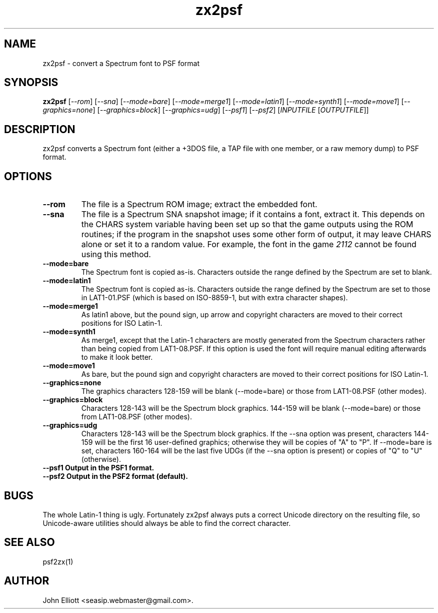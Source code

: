.\" -*- nroff -*-
.\"
.\" zx2psf.1: zx2psf man page
.\" Copyright (c) 2005, 2007 John Elliott
.\"
.\"
.\"
.\" psftools: Manipulate console fonts in the .PSF format
.\" Copyright (C) 2005, 2007  John Elliott
.\"
.\" This program is free software; you can redistribute it and/or modify
.\" it under the terms of the GNU General Public License as published by
.\" the Free Software Foundation; either version 2 of the License, or
.\" (at your option) any later version.
.\"
.\" This program is distributed in the hope that it will be useful,
.\" but WITHOUT ANY WARRANTY; without even the implied warranty of
.\" MERCHANTABILITY or FITNESS FOR A PARTICULAR PURPOSE.  See the
.\" GNU General Public License for more details.
.\"
.\" You should have received a copy of the GNU General Public License
.\" along with this program; if not, write to the Free Software
.\" Foundation, Inc., 675 Mass Ave, Cambridge, MA 02139, USA.
.\"
.TH zx2psf 1 "22 January, 2020" "Version 1.1.1" "PSF Tools"
.\"
.\"------------------------------------------------------------------
.\"
.SH NAME
zx2psf - convert a Spectrum font to PSF format
.\"
.\"------------------------------------------------------------------
.\"
.SH SYNOPSIS
.PD 0
.B zx2psf
.RI [ "--rom" ]
.RI [ "--sna" ]
.RI [ "--mode=bare" ]
.RI [ "--mode=merge1" ]
.RI [ "--mode=latin1" ]
.RI [ "--mode=synth1" ]
.RI [ "--mode=move1" ]
.RI [ "--graphics=none" ]
.RI [ "--graphics=block" ]
.RI [ "--graphics=udg" ]
.RI [ "--psf1" ]
.RI [ "--psf2" ]
.RI [ INPUTFILE 
.RI [ OUTPUTFILE ]]
.P
.PD 1
.\"
.\"------------------------------------------------------------------
.\"
.SH DESCRIPTION
zx2psf converts a Spectrum font (either a +3DOS file, a TAP file with one
member, or a raw memory dump) to PSF format.
.\"
.\"------------------------------------------------------------------
.\"
.SH OPTIONS
.TP
.B --rom
The file is a Spectrum ROM image; extract the embedded font.
.TP
.B --sna
The file is a Spectrum SNA snapshot image; if it contains a font, extract it.
This depends on the CHARS system variable having been set up so that the 
game outputs using the ROM routines; if the program in the snapshot uses 
some other form of output, it may leave CHARS alone or set it to a random 
value. For example, the font in the game 
.I 2112
cannot be found using this method.
.TP
.B --mode=bare
The Spectrum font is copied as-is. Characters outside the range defined
by the Spectrum are set to blank.
.TP
.B --mode=latin1
The Spectrum font is copied as-is. Characters outside the range defined
by the Spectrum are set to those in LAT1-01.PSF (which is based on 
ISO-8859-1, but with extra character shapes).
.TP
.B --mode=merge1
As latin1 above, but the pound sign, up arrow and copyright characters are
moved to their correct positions for ISO Latin-1.
.TP
.B --mode=synth1
As merge1, except that the Latin-1 characters are mostly generated from the 
Spectrum characters rather than being copied from LAT1-08.PSF. If this option
is used the font will require manual editing afterwards to make it look better.
.TP
.B --mode=move1
As bare, but the pound sign and copyright characters are moved to their 
correct positions for ISO Latin-1.
.TP
.B --graphics=none
The graphics characters 128-159 will be blank (--mode=bare) or those
from LAT1-08.PSF (other modes).
.TP
.B --graphics=block
Characters 128-143 will be the Spectrum block graphics. 144-159 will be blank
(--mode=bare) or those from LAT1-08.PSF (other modes).
.TP
.B --graphics=udg
Characters 128-143 will be the Spectrum block graphics. If the --sna option
was present, characters 144-159 will be the first 16 user-defined graphics;
otherwise they will be copies of "A" to "P". If --mode=bare is set, characters
160-164 will be the last five UDGs (if the --sna option is present) or copies
of "Q" to "U" (otherwise).
.TP
.B --psf1  Output in the PSF1 format.
.TP
.B --psf2  Output in the PSF2 format (default).
.\"
.\"------------------------------------------------------------------
.\"
.SH BUGS
The whole Latin-1 thing is ugly. Fortunately zx2psf always puts a 
correct Unicode directory on the resulting file, so Unicode-aware
utilities should always be able to find the correct character.
.\"
.\"------------------------------------------------------------------
.\"
.SH SEE ALSO
psf2zx(1)
.\"
.\"------------------------------------------------------------------
.\"
.SH AUTHOR
John Elliott <seasip.webmaster@gmail.com>.
.PP

